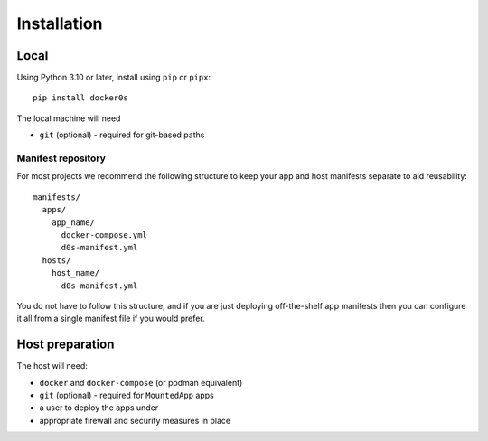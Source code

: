 ============
Installation
============

Local
=====

Using Python 3.10 or later, install using ``pip`` or ``pipx``::

    pip install docker0s


The local machine will need

* ``git`` (optional) - required for git-based paths


Manifest repository
-------------------

For most projects we recommend the following structure to keep your app and host
manifests separate to aid reusability:

::

    manifests/
      apps/
        app_name/
          docker-compose.yml
          d0s-manifest.yml
      hosts/
        host_name/
          d0s-manifest.yml

You do not have to follow this structure, and if you are just deploying off-the-shelf
app manifests then you can configure it all from a single manifest file if you would
prefer.

Host preparation
================

The host will need:

* ``docker`` and ``docker-compose`` (or podman equivalent)
* ``git`` (optional) - required for ``MountedApp`` apps
* a user to deploy the apps under
* appropriate firewall and security measures in place
